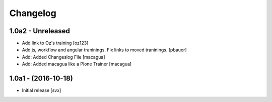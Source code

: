 Changelog
=========

1.0a2 - Unreleased
-------------------
- Add link to Oz's training [oz123]

- Add js, workflow and angular traninings. Fix links to moved traninings.
  [pbauer]

- Add: Added Changeslog File
  [macagua]

- Add: Added macagua like a Plone Trainer
  [macagua]


1.0a1 - (2016-10-18)
--------------------

- Initial release
  [svx]
